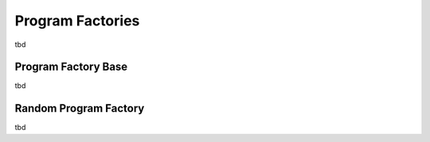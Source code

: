Program Factories
=================

tbd


Program Factory Base
--------------------

tbd

.. doxygenclass:: beast::ProgramFactoryBase
   :members:


Random Program Factory
----------------------

tbd

.. doxygenclass:: beast::RandomProgramFactory
   :members:
